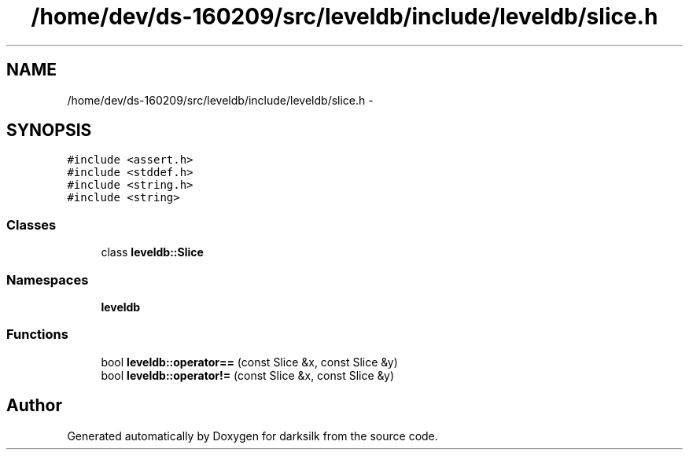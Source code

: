 .TH "/home/dev/ds-160209/src/leveldb/include/leveldb/slice.h" 3 "Wed Feb 10 2016" "Version 1.0.0.0" "darksilk" \" -*- nroff -*-
.ad l
.nh
.SH NAME
/home/dev/ds-160209/src/leveldb/include/leveldb/slice.h \- 
.SH SYNOPSIS
.br
.PP
\fC#include <assert\&.h>\fP
.br
\fC#include <stddef\&.h>\fP
.br
\fC#include <string\&.h>\fP
.br
\fC#include <string>\fP
.br

.SS "Classes"

.in +1c
.ti -1c
.RI "class \fBleveldb::Slice\fP"
.br
.in -1c
.SS "Namespaces"

.in +1c
.ti -1c
.RI " \fBleveldb\fP"
.br
.in -1c
.SS "Functions"

.in +1c
.ti -1c
.RI "bool \fBleveldb::operator==\fP (const Slice &x, const Slice &y)"
.br
.ti -1c
.RI "bool \fBleveldb::operator!=\fP (const Slice &x, const Slice &y)"
.br
.in -1c
.SH "Author"
.PP 
Generated automatically by Doxygen for darksilk from the source code\&.
